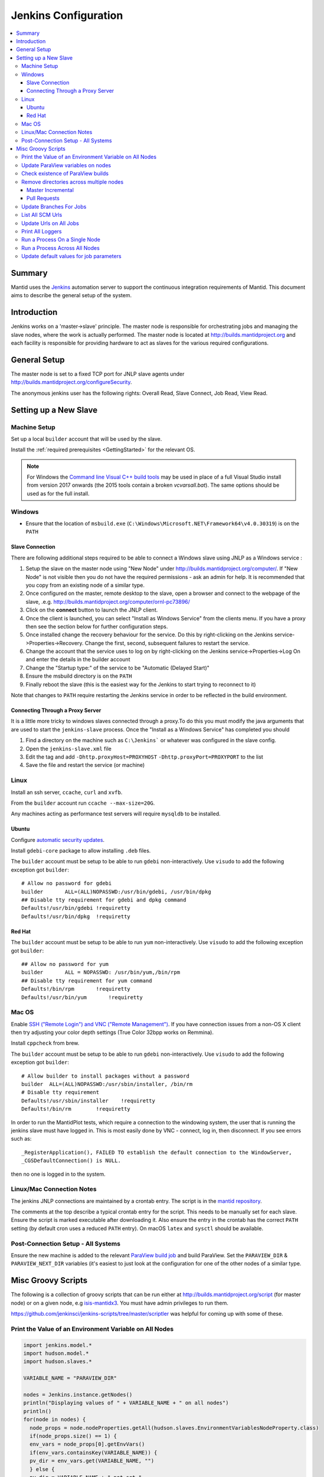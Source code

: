.. _JenkinsConfiguration:

=====================
Jenkins Configuration
=====================

.. contents::
  :local:

Summary
#######

Mantid uses the `Jenkins <https://jenkins.io/>`__ automation server to
support the continuous integration requirements of Mantid. This document
aims to describe the general setup of the system.

Introduction
############

Jenkins works on a 'master->slave' principle. The master node is
responsible for orchestrating jobs and managing the slave nodes, where the
work is actually performed. The master node is located at
http://builds.mantidproject.org and each facility is responsible for providing
hardware to act as slaves for the various required configurations.

General Setup
#############

The master node is set to a fixed TCP port for JNLP slave agents under
http://builds.mantidproject.org/configureSecurity.

The anonymous jenkins user has the following rights: Overall Read,
Slave Connect, Job Read, View Read.

Setting up a New Slave
######################

Machine Setup
-------------

Set up a local ``builder`` account that will be used by the slave.

Install the :ref:`required prerequisites <GettingStarted>` for the relevant OS.

.. note::
   For Windows the `Command line Visual C++ build tools <https://visualstudio.microsoft.com/downloads/>`__
   may be used in place of a full Visual Studio install from version 2017 onwards (the 2015 tools contain a broken `vcvarsall.bat`). The same
   options should be used as for the full install.

Windows
-------

* Ensure that the location of ``msbuild.exe`` (``C:\Windows\Microsoft.NET\Framework64\v4.0.30319``) is on the ``PATH``

Slave Connection
^^^^^^^^^^^^^^^^

There are following additional steps required to be able to connect a
Windows slave using JNLP as a Windows service :

#. Setup the slave on the master node using "New Node" under
   http://builds.mantidproject.org/computer/. If "New Node" is not visible
   then you do not have the required permissions - ask an admin for help. It is
   recommended that you copy from an existing node of a similar type.
#. Once configured on the master, remote desktop to the slave, open a browser and connect to the webpage of the
   slave, .e.g. http://builds.mantidproject.org/computer/ornl-pc73896/
#. Click on the **connect** button to launch the JNLP client.
#. Once the client is launched, you can select "Install as Windows
   Service" from the clients menu. If you have a proxy then see the
   section below for further configuration steps.
#. Once installed change the recovery behaviour for
   the service. Do this by right-clicking on the Jenkins
   service->Properties->Recovery. Change the first, second, subsequent
   failures to restart the service.
#. Change the account that the service uses to log on by right-clicking
   on the Jenkins service->Properties->Log On and enter the details in
   the builder account
#. Change the "Startup type:" of the service to be "Automatic (Delayed Start)"
#. Ensure the msbuild directory is on the ``PATH``
#. Finally reboot the slave (this is the easiest way for the Jenkins to
   start trying to reconnect to it)

Note that changes to ``PATH`` require restarting the Jenkins service in
order to be reflected in the build environment.

Connecting Through a Proxy Server
^^^^^^^^^^^^^^^^^^^^^^^^^^^^^^^^^

It is a little more tricky to windows slaves connected through a
proxy.To do this you must modify the java arguments that are used to
start the ``jenkins-slave`` process. Once the "Install as a Windows
Service" has completed you should

#. Find a directory on the machine such as ``C:\Jenkins``` or whatever
   was configured in the slave config.
#. Open the ``jenkins-slave.xml`` file
#. Edit the tag and add ``-Dhttp.proxyHost=PROXYHOST``
   ``-Dhttp.proxyPort=PROXYPORT`` to the list
#. Save the file and restart the service (or machine)


Linux
-----

Install an ssh server, ``ccache``, ``curl`` and ``xvfb``.

From the ``builder`` account run ``ccache --max-size=20G``.

Any machines acting as performance test servers will require ``mysqldb`` to be installed.

Ubuntu
^^^^^^

Configure `automatic security updates <https://help.ubuntu.com/community/AutomaticSecurityUpdates>`__.

Install ``gdebi-core`` package to allow installing ``.deb`` files.

The ``builder`` account must be setup to be able to run ``gdebi`` non-interactively. Use ``visudo`` to add the following
exception got ``builder``::

    # Allow no password for gdebi
    builder       ALL=(ALL)NOPASSWD:/usr/bin/gdebi, /usr/bin/dpkg
    ## Disable tty requirement for gdebi and dpkg command
    Defaults!/usr/bin/gdebi !requiretty
    Defaults!/usr/bin/dpkg  !requiretty

Red Hat
^^^^^^^

The ``builder`` account must be setup to be able to run ``yum`` non-interactively. Use ``visudo`` to add the following
exception got ``builder``::

    ## Allow no password for yum
    builder       ALL = NOPASSWD: /usr/bin/yum,/bin/rpm
    ## Disable tty requirement for yum command
    Defaults!/bin/rpm       !requiretty
    Defaults!/usr/bin/yum       !requiretty

Mac OS
------

Enable `SSH ("Remote Login") and VNC ("Remote Management") <https://apple.stackexchange.com/a/73919>`__.  If you have
connection issues from a non-OS X client then try adjusting your color depth settings (True Color 32bpp works on Remmina).

Install ``cppcheck`` from brew.

The ``builder`` account must be setup to be able to run ``gdebi`` non-interactively. Use ``visudo`` to add the following
exception got ``builder``::


    # Allow builder to install packages without a password
    builder  ALL=(ALL)NOPASSWD:/usr/sbin/installer, /bin/rm
    # Disable tty requirement
    Defaults!/usr/sbin/installer    !requiretty
    Defaults!/bin/rm        !requiretty

In order to run the MantidPlot tests, which require a connection to the windowing system, the user that is running the jenkins slave must
have logged in. This is most easily done by VNC - connect, log in,
then disconnect. If you see errors such as::

    _RegisterApplication(), FAILED TO establish the default connection to the WindowServer,
    _CGSDefaultConnection() is NULL.

then no one is logged in to the system.

Linux/Mac Connection Notes
--------------------------

The jenkins JNLP connections are maintained by a crontab entry. The
script is in the `mantid repository
<https://github.com/mantidproject/mantid/blob/master/buildconfig/Jenkins/jenkins-slave.sh>`__.

The comments at the top describe a typical crontab entry for the script. This needs to be manually set for each slave. Ensure the script is
marked executable after downloading it. Also ensure the entry in the crontab
has the correct ``PATH`` setting (by default cron uses a reduced ``PATH`` entry). On macOS ``latex`` and ``sysctl``
should be available.

Post-Connection Setup - All Systems
-----------------------------------

Ensure the new machine is added to the relevant `ParaView build job <http://builds.mantidproject.org/view/ParaView/>`__ and build
ParaView. Set the ``PARAVIEW_DIR`` & ``PARAVIEW_NEXT_DIR`` variables
(it's easiest to just look at the configuration for one of the other
nodes of a similar type.

Misc Groovy Scripts
###################

The following is a collection of groovy scripts that can be run either
at http://builds.mantidproject.org/script (for master node) or on a
given node, e.g `isis-mantidx3 <http://builds.mantidproject.org/computer/isis-mantidlx3/script>`__.
You must have admin privileges to run them.

https://github.com/jenkinsci/jenkins-scripts/tree/master/scriptler was helpful for coming up with some of these.

Print the Value of an Environment Variable on All Nodes
-------------------------------------------------------

.. code-block:: groovy

    import jenkins.model.*
    import hudson.model.*
    import hudson.slaves.*

    VARIABLE_NAME = "PARAVIEW_DIR"

    nodes = Jenkins.instance.getNodes()
    println("Displaying values of " + VARIABLE_NAME + " on all nodes")
    println()
    for(node in nodes) {
      node_props = node.nodeProperties.getAll(hudson.slaves.EnvironmentVariablesNodeProperty.class)
      if(node_props.size() == 1) {
      env_vars = node_props[0].getEnvVars()
      if(env_vars.containsKey(VARIABLE_NAME)) {
      pv_dir = env_vars.get(VARIABLE_NAME, "")
      } else {
      pv_dir = VARIABLE_NAME + " not set."
      }
      println(node.getDisplayName() + ": " + pv_dir)
      } else {
      pv_dir = VARIABLE_NAME + " not set."
      }
    }

Update ParaView variables on nodes
----------------------------------

**After running this script the variables look like they are updated but
are in fact cached on the slaves so the new values don't take effect
without disconnecting and forcing each slave to reconnect**

.. code-block:: groovy

    import jenkins.model.*
    import hudson.model.*
    import hudson.slaves.*

    VARIABLE_NAME = "PARAVIEW_NEXT_DIR"
    VERSION = "ParaView-5.1.2"

    jenkins = Jenkins.instance
    nodes = jenkins.getNodes()
    println("Displaying values of " + VARIABLE_NAME + " on all nodes")
    println()
    for(node in nodes) {
      node_props = node.nodeProperties.getAll(hudson.slaves.EnvironmentVariablesNodeProperty.class)
      if(node_props.size() == 1) {
      env_vars = node_props[0].getEnvVars()
      if(env_vars.containsKey(VARIABLE_NAME)) {
        def pv_dir = node.createPath(env_vars.get(VARIABLE_NAME, ""));
        if(pv_dir) {
          def pv_build_dir = pv_dir.getParent();
          def pv_dir_new = pv_build_dir.child(VERSION);
          println(node.getDisplayName() + ": Updating $VARIABLE_NAME from '" + pv_dir.toString() + "' to '" + pv_dir_new.toString() + "'");
          env_vars.put(VARIABLE_NAME, pv_dir_new.toString());
        }
        else {
          println(node.getDisplayName() + " has variable set but " + env_vars.get(VARIABLE_NAME, "") + " does not exist");
        }
      } else {
        println(node.getDisplayName() + ": $VARIABLE_NAME " +  "not set.")
      }
      } else {
        println(node.getDisplayName() + ": $VARIABLE_NAME " +  "not set.")
      }
    }
    jenkins.save();

Check existence of ParaView builds
----------------------------------

.. code-block:: groovy

    import hudson.model.*

    nodes = Jenkins.instance.slaves

    PV_VERSION = "5.1.2"

    for (node in nodes) {
      FilePath root = node.getRootPath();
      if(root) {
        FilePath fp = root.getParent();
        // assume this is $HOME on osx/linux & drive: on Windows
        if(fp.toString().startsWith("C:")) {
          fp = fp.child("Builds")
        } else {
          fp = fp.child("build");
        }
        fp = fp.child("ParaView-$PV_VERSION");
        if(!fp.exists()) {
          println(node.getDisplayName() + " does not have PV 5.1.2")
        }
      }
    }

Remove directories across multiple nodes
----------------------------------------

It is advised to ensure nothing is running and pause the build queue.

Master Incremental
^^^^^^^^^^^^^^^^^^

.. code-block:: groovy

    import hudson.model.*

    nodes = Jenkins.instance.slaves

    JOBNAME = "master_incremental"


    for (node in nodes) {
      labels = ["osx-10.10-build", "rhel6-build", "rhel7-build", "ubuntu-14.04-build", "ubuntu-16.04-build", "win7"];
      for (nodeLabel in labels) {
        FilePath fp = node.createPath(node.getRootPath().toString() + File.separator + "workspace" + File.separator + JOBNAME + File.separator + "label" + File.separator + nodeLabel + File.separator + "build");
        if(fp!=null && fp.exists()) {
          println(fp.toString())
          fp.deleteRecursive()
        }
      }
    }

Pull Requests
^^^^^^^^^^^^^

.. code-block:: groovy

    import hudson.model.*

    nodes = Jenkins.instance.slaves

    JOB_PREFIX = "pull_requests-"
    suffixes = ["win7", "osx", "ubuntu", "ubuntu-python3", "rhel7"];

    for (node in nodes) {
      for (suffix in suffixes) {
        FilePath fp = node.createPath(node.getRootPath().toString() + File.separator + "workspace" + File.separator + JOB_PREFIX + suffix + File.separator +  "build");
        if(fp!=null && fp.exists()) {
          println(fp.toString())
          fp.deleteRecursive()
        }
      }
    }

Update Branches For Jobs
------------------------

.. code-block:: groovy

    import hudson.plugins.git.GitSCM
    import hudson.plugins.git.BranchSpec
    import static com.google.common.collect.Lists.newArrayList;

    def NEW_BRANCH = "*/release-next"

    // Access to the Hudson Singleton
    def jenkins = jenkins.model.Jenkins.instance;

    // Retrieve matching jobs
    def allItems = jenkins.items
    def chosenJobs = allItems.findAll{job -> job.name =- /release_/};

    println "Updating branch for chosen jobs to $NEW_BRANCH"
    println ""
    // Do work
    chosenJobs.each { job ->
        def scm = job.scm;
        if (scm instanceof GitSCM && job.name != "release_nightly_deploy" ) {
          //def newScm = scm.clone()
          println "Updating branch for " + job.name
          scm.branches = newArrayList(new BranchSpec(NEW_BRANCH))
          println "Branch for " + job.name + ": " + scm.branches
          println ""
        }
    }

List All SCM Urls
-----------------

.. code-block:: groovy

    import jenkins.model.*;
    import hudson.model.*;
    import hudson.tasks.*;
    import hudson.plugins.git.*;
    import org.eclipse.jgit.transport.RemoteConfig;
    import org.eclipse.jgit.transport.URIish;

    for(project in Hudson.instance.items) {
      try {
        scm = project.scm;
      } catch(Exception) {
        continue
      }
      if (scm instanceof hudson.plugins.git.GitSCM) {
        for (RemoteConfig cfg : scm.getRepositories()) {
          for (URIish uri : cfg.getURIs()) {
            println("SCM " + uri.toString() + " for project " + project);
          }
        }
      }
    }

Update Urls on All Jobs
-----------------------

.. code-block:: groovy

   import jenkins.model.*;
   import hudson.model.*;
   import hudson.tasks.*;
   import hudson.plugins.git.*;
   import org.eclipse.jgit.transport.RemoteConfig;

   def modifyGitUrl(url) {
     if(url.startsWith('git://')) {
       return "https://" + url.substring(6);
     } else {
       return url;
     }
   }

   for(project in Hudson.instance.items) {
     try{
       oldScm = project.scm;
     } catch(Exception) {
       continue
     }
     if (oldScm instanceof hudson.plugins.git.GitSCM) {
       def newUserRemoteConfigs = oldScm.userRemoteConfigs.collect {
         new UserRemoteConfig(modifyGitUrl(it.url), it.name, it.refspec, it.credentialsId)
       }
       def newScm = new GitSCM(newUserRemoteConfigs, oldScm.branches, oldScm.doGenerateSubmoduleConfigurations,
                               oldScm.submoduleCfg, oldScm.browser, oldScm.gitTool, oldScm.extensions)
       project.scm = newScm;
       project.save();
     }
   }


Print All Loggers
-----------------

.. code-block:: groovy

    import java.util.logging.*;

    LogManager.getLogManager().getLoggerNames().each() {
      println "${it}";
    }

Run a Process On a Single Node
------------------------------

.. code-block:: groovy

    Process p = "cmd /c dir".execute()
    println "${p.text}"

    // kill process on windows slave
    Process p = "cmd /c Taskkill /F /IM MantidPlot.exe".execute()
    println "${p.text}"

Run a Process Across All Nodes
------------------------------

.. code-block:: groovy

    import hudson.util.RemotingDiagnostics;

    for (slave in hudson.model.Hudson.instance.slaves) {
       println slave.name;
       // is it connected?
       if(slave.getChannel()) {
        println RemotingDiagnostics.executeGroovy("println \"ls\".execute().text", slave.getChannel());
      }
    }


Update default values for job parameters
----------------------------------------

.. code-block:: groovy

    import hudson.model.*

    def SUFFIX_VARIABLE = "PACKAGE_SUFFIX"
    def NEW_SUFFIX = "nightly"

    // Access to the Hudson Singleton
    def jenkins = jenkins.model.Jenkins.instance;

    // Retrieve matching jobs
    def chosenJobs = ["release_clean-rhel7"] //, "release_clean-ubuntu-16.04", "release_clean-ubuntu"]

    println "Updating default package suffix for chosen jobs to ${NEW_SUFFIX}"
    println ""
    // Do work
    chosenJobs.each { jobName ->
      job = jenkins.getItem(jobName)
      println(job)
      paramsDef = job.getAction(ParametersDefinitionProperty)
      params = paramsDef.getParameterDefinitions()
      params.each { it ->
        if(it.getName() == SUFFIX_VARIABLE) {
          println("Updating default value of '${SUFFIX_VARIABLE}' variable to '${NEW_SUFFIX}'")
          it.setDefaultValue(NEW_SUFFIX)
        }
      }

    }
